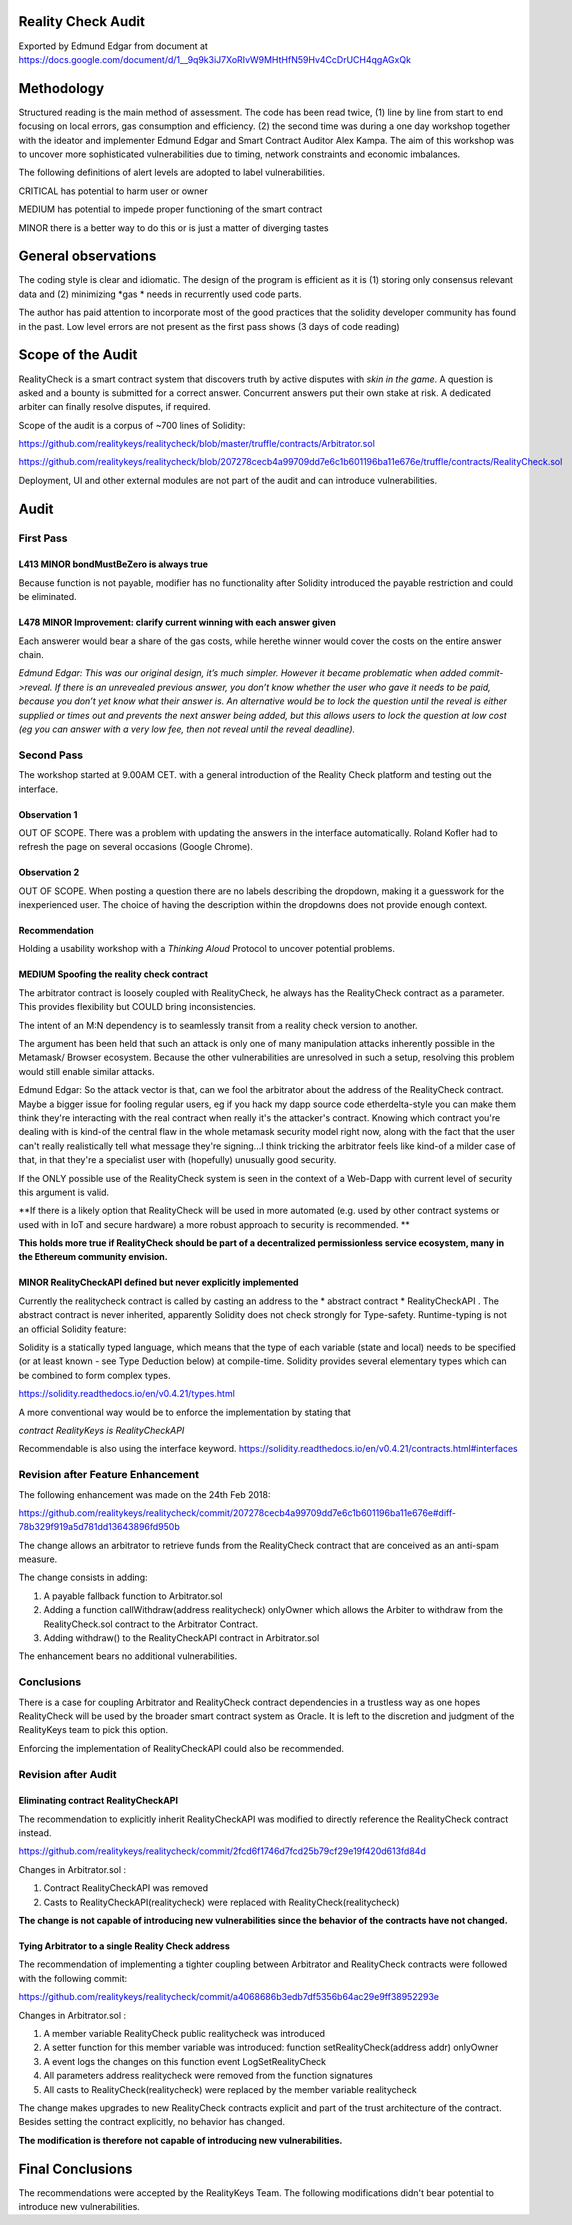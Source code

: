 Reality Check Audit
===================

Exported by Edmund Edgar from document at 
https://docs.google.com/document/d/1__9q9k3iJ7XoRIvW9MHtHfN59Hv4CcDrUCH4qgAGxQk

Methodology
===========

Structured reading is the main method of assessment. The code has been read twice, (1) line by line from start to end focusing on local errors, gas consumption and efficiency. (2) the second time was during a one day workshop together with the ideator and implementer Edmund Edgar and Smart Contract Auditor Alex Kampa. The aim of this workshop was to uncover more sophisticated vulnerabilities due to timing, network constraints and economic imbalances.

The following definitions of alert levels are adopted to label vulnerabilities.

CRITICAL
has potential to harm user or owner

MEDIUM
has potential to impede proper functioning of the smart contract

MINOR
there is a better way to do this or is just a matter of diverging tastes

General observations
====================

The coding style is clear and idiomatic. The design of the program is efficient as it is (1) storing only consensus relevant data and (2) minimizing *gas * needs in recurrently used code parts.

The author has paid attention to incorporate most of the good practices that the solidity developer community has found in the past. Low level errors are not present as the first pass shows (3 days of code reading)

Scope of the Audit
==================

RealityCheck is a smart contract system that discovers truth by active disputes with *skin in the game*. A question is asked and a bounty is submitted for a correct answer. Concurrent answers put their own stake at risk. A dedicated arbiter can finally resolve disputes, if required.


Scope of the audit is a corpus of ~700 lines of Solidity:

`https://github.com/realitykeys/realitycheck/blob/master/truffle/contracts/Arbitrator.sol <https://github.com/realitykeys/realitycheck/blob/master/truffle/contracts/Arbitrator.sol>`_

`https://github.com/realitykeys/realitycheck/blob/207278cecb4a99709dd7e6c1b601196ba11e676e/truffle/contracts/RealityCheck.sol <https://github.com/realitykeys/realitycheck/blob/207278cecb4a99709dd7e6c1b601196ba11e676e/truffle/contracts/RealityCheck.sol>`_


Deployment, UI and other external modules are not part of the audit and can introduce vulnerabilities.


Audit
=====

First Pass
----------

L413 MINOR bondMustBeZero is always true
~~~~~~~~~~~~~~~~~~~~~~~~~~~~~~~~~~~~~~~

Because function is not payable, modifier has no functionality after Solidity introduced the payable restriction and could be eliminated.

L478 MINOR Improvement: clarify current winning with each answer given
~~~~~~~~~~~~~~~~~~~~~~~~~~~~~~~~~~~~~~~~~~~~~~~~~~~~~~~~~~~~~~~~~~~~~

Each answerer would bear a share of the gas costs, while herethe winner would cover the costs on the entire answer chain.


*Edmund Edgar: This was our original design, it’s much simpler. However it became problematic when added commit->reveal. If there is an unrevealed previous answer, you don’t know whether the user who gave it needs to be paid, because you don’t yet know what their answer is. An alternative would be to lock the question until the reveal is either supplied or times out and prevents the next answer being added, but this allows users to lock the question at low cost (eg you can answer with a very low fee, then not reveal until the reveal deadline).*

Second Pass
-----------

The workshop started at 9.00AM CET. with a general introduction of the Reality Check platform and testing out the interface.

Observation 1
~~~~~~~~~~~~~

OUT OF SCOPE. There was a problem with updating the answers in the interface automatically. Roland Kofler had to refresh the page on several occasions (Google Chrome).

Observation 2
~~~~~~~~~~~~~

.. image:: question_box.png
   :width: 286px
   :height: 453px
   :scale: 65%
   :alt: Reality Check Dapp question box
   :align: right

OUT OF SCOPE. When posting a question there are no labels describing the dropdown, making it a guesswork for the inexperienced user. The choice of having the description within the dropdowns does not provide enough context.

Recommendation
~~~~~~~~~~~~~~

Holding a usability workshop with a *Thinking Aloud* Protocol to uncover potential problems.


MEDIUM Spoofing the reality check contract
~~~~~~~~~~~~~~~~~~~~~~~~~~~~~~~~~~~~~~~~~

The arbitrator contract is loosely coupled with RealityCheck, he always has the RealityCheck contract as a parameter. This provides flexibility but COULD bring inconsistencies.

The intent of an M:N dependency is to seamlessly transit from a reality check version to another.

The argument has been held that such an attack is only one of many manipulation attacks inherently possible in the Metamask/ Browser ecosystem. Because the other vulnerabilities are unresolved in such a setup, resolving this problem would still enable similar attacks.

Edmund Edgar: So the attack vector is that, can we fool the arbitrator about the address of the RealityCheck contract. Maybe a bigger issue for fooling regular users, eg if you hack my dapp source code etherdelta-style you can make them think they're interacting with the real contract when really it's the attacker's contract. Knowing which contract you're dealing with is kind-of the central flaw in the whole metamask security model right now, along with the fact that the user can't really realistically tell what message they're signing...I think tricking the arbitrator feels like kind-of a milder case of that, in that they're a specialist user with (hopefully) unusually good security.

If the ONLY possible use of the RealityCheck system is seen in the context of a Web-Dapp with current level of security this argument is valid.

**If there is a likely option that RealityCheck will be used in more automated (e.g. used by other contract systems or used with in IoT and secure hardware) a more robust approach to security is recommended. **

**This holds more true if RealityCheck should be part of a decentralized permissionless service ecosystem, many in the Ethereum community envision.**

MINOR RealityCheckAPI defined but never explicitly implemented
~~~~~~~~~~~~~~~~~~~~~~~~~~~~~~~~~~~~~~~~~~~~~~~~~~~~~~~~~~~~~

Currently the realitycheck contract is called by casting an address to the
* abstract contract *
RealityCheckAPI
. The abstract contract is never inherited, apparently Solidity does not check strongly for Type-safety. Runtime-typing is not an official Solidity feature:

Solidity is a statically typed language, which means that the type of each variable (state and local) needs to be specified (or at least known - see Type Deduction below) at compile-time. Solidity provides several elementary types which can be combined to form complex types.

`https://solidity.readthedocs.io/en/v0.4.21/types.html <https://solidity.readthedocs.io/en/v0.4.21/types.html>`_


A more conventional way would be to enforce the implementation by stating that

`contract RealityKeys is RealityCheckAPI`


Recommendable is also using the interface keyword.
`https://solidity.readthedocs.io/en/v0.4.21/contracts.html#interfaces <https://solidity.readthedocs.io/en/v0.4.21/contracts.html#interfaces>`_

Revision after Feature Enhancement
----------------------------------

The following enhancement was made on the 24th Feb 2018:

`https://github.com/realitykeys/realitycheck/commit/207278cecb4a99709dd7e6c1b601196ba11e676e#diff-78b329f919a5d781dd13643896fd950b <https://github.com/realitykeys/realitycheck/commit/207278cecb4a99709dd7e6c1b601196ba11e676e#diff-78b329f919a5d781dd13643896fd950b>`_


The change allows an arbitrator to retrieve funds from the RealityCheck contract that are conceived as an anti-spam measure.


The change consists in adding:

#.  A
    payable
    fallback function to
    Arbitrator.sol



#.  Adding a
    function
    callWithdraw(address realitycheck) onlyOwner
    which allows the Arbiter to withdraw from the
    RealityCheck.sol
    contract to the Arbitrator Contract.



#.  Adding withdraw() to the
    RealityCheckAPI
    contract in
    Arbitrator.sol




The enhancement bears no additional vulnerabilities.

Conclusions
-----------

There is a case for coupling Arbitrator and RealityCheck contract dependencies in a trustless way as one hopes RealityCheck will be used by the broader smart contract system as Oracle. It is left to the discretion and judgment of the RealityKeys team to pick this option.

Enforcing the implementation of RealityCheckAPI could also be recommended.

Revision after Audit
--------------------

Eliminating contract RealityCheckAPI
~~~~~~~~~~~~~~~~~~~~~~~~~~~~~~~~~~~~

The recommendation to explicitly inherit RealityCheckAPI was modified to directly reference the RealityCheck contract instead.

`https://github.com/realitykeys/realitycheck/commit/2fcd6f1746d7fcd25b79cf29e19f420d613fd84d <https://github.com/realitykeys/realitycheck/commit/2fcd6f1746d7fcd25b79cf29e19f420d613fd84d>`_


Changes in
Arbitrator.sol
:

#.  Contract
    RealityCheckAPI
    was removed



#.  Casts to
    RealityCheckAPI(realitycheck)
    were replaced with
    RealityCheck(realitycheck)



**The change is not capable of introducing new vulnerabilities since the behavior of the contracts have not changed.**


Tying Arbitrator to a single Reality Check address
~~~~~~~~~~~~~~~~~~~~~~~~~~~~~~~~~~~~~~~~~~~~~~~~~~

The recommendation of implementing a tighter coupling between Arbitrator and RealityCheck contracts were followed with the following commit:

`https://github.com/realitykeys/realitycheck/commit/a4068686b3edb7df5356b64ac29e9ff38952293e <https://github.com/realitykeys/realitycheck/commit/a4068686b3edb7df5356b64ac29e9ff38952293e>`_


Changes in
Arbitrator.sol
:

#.  A member variable
    RealityCheck public realitycheck
    was introduced

#.  A setter function for this member variable was introduced:
    function setRealityCheck(address addr) onlyOwner

#.  A event logs the changes on this function
    event LogSetRealityCheck

#.  All parameters
    address realitycheck
    were removed from the function signatures

#.  All casts to
    RealityCheck(realitycheck)
    were replaced by the member variable
    realitycheck



The change makes upgrades to new RealityCheck contracts explicit and part of the trust architecture of the contract. Besides setting the contract explicitly, no behavior has changed.

**The modification is therefore not capable of introducing new vulnerabilities.**

Final Conclusions
=================

The recommendations were accepted by the RealityKeys Team. The following modifications didn't bear potential to introduce new vulnerabilities.

